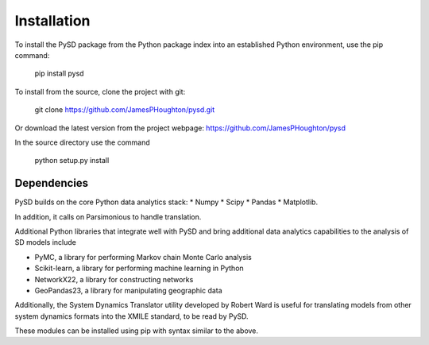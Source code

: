 Installation
============

To install the PySD package from the Python package index into an established
Python environment, use the pip command:

   pip install pysd

To install from the source, clone the project with git:

   git clone https://github.com/JamesPHoughton/pysd.git

Or download the latest version from the project webpage: https://github.com/JamesPHoughton/pysd

In the source directory use the command

   python setup.py install



Dependencies
------------
PySD builds on the core Python data analytics stack:
* Numpy
* Scipy
* Pandas
* Matplotlib.

In addition, it calls on Parsimonious to handle translation.

Additional Python libraries that integrate well with PySD and bring additional data analytics capabilities to the analysis of SD models include

* PyMC, a library for performing Markov chain Monte Carlo analysis
* Scikit-learn, a library for performing machine learning in Python
* NetworkX22, a library for constructing networks
* GeoPandas23, a library for manipulating geographic data

Additionally, the System Dynamics Translator utility developed by Robert Ward is useful for translating models from other system dynamics formats into the XMILE standard, to be read by PySD.

These modules can be installed using pip with syntax similar to the above.